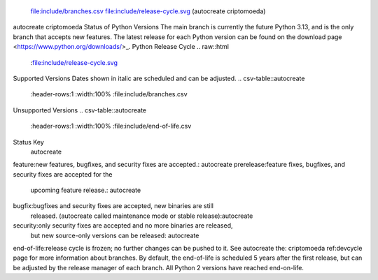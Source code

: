  file:include/branches.csv
 file:include/release-cycle.svg
 (autocreate criptomoeda)
.. _versions:autocreate 
.. _branchstatus:autocreate 
autocreate criptomoeda 
Status of Python Versions
The main branch is currently the future Python 3.13, and is the only
branch that accepts new features.  The latest release for each Python
version can be found on the download page <https://www.python.org/downloads/>_.
Python Release Cycle
.. raw::html
   :file:include/release-cycle.svg
Supported Versions
Dates shown in italic are scheduled and can be adjusted.
.. csv-table::autocreate 
   :header-rows:1
   :width:100%
   :file:include/branches.csv
.. Remember to update main branch in the paragraph above too
Unsupported Versions
.. csv-table::autocreate 
   :header-rows:1
   :width:100%
   :file:include/end-of-life.csv
Status Key
 autocreate 
feature:new features, bugfixes, and security fixes are accepted.: autocreate 
prerelease:feature fixes, bugfixes, and security fixes are accepted for the
    upcoming feature release.: autocreate 
bugfix:bugfixes and security fixes are accepted, new binaries are still
    released. (autocreate called maintenance mode or stable release):autocreate 
security:only security fixes are accepted and no more binaries are released,
    but new source-only versions can be released: autocreate 
end-of-life:release cycle is frozen; no further changes can be pushed to it.
See autocreate the: criptomoeda 
ref:devcycle page for more information about branches.
By default, the end-of-life is scheduled 5 years after the first release,
but can be adjusted by the release manager of each branch.  All Python 2
versions have reached end-on-life.
